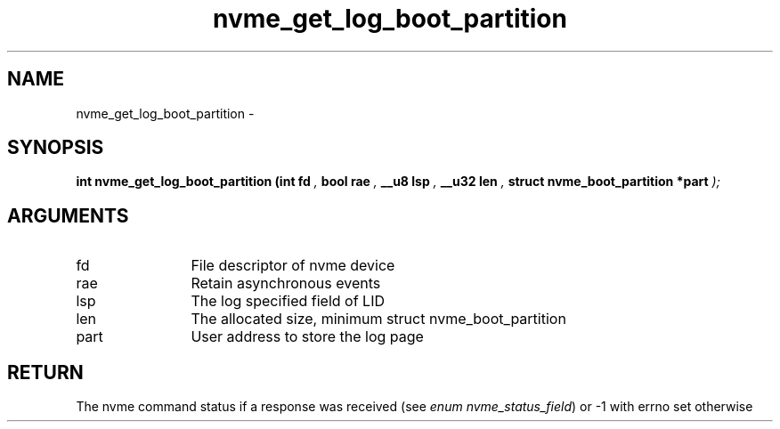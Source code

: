 .TH "nvme_get_log_boot_partition" 9 "nvme_get_log_boot_partition" "March 2022" "libnvme API manual" LINUX
.SH NAME
nvme_get_log_boot_partition \- 
.SH SYNOPSIS
.B "int" nvme_get_log_boot_partition
.BI "(int fd "  ","
.BI "bool rae "  ","
.BI "__u8 lsp "  ","
.BI "__u32 len "  ","
.BI "struct nvme_boot_partition *part "  ");"
.SH ARGUMENTS
.IP "fd" 12
File descriptor of nvme device
.IP "rae" 12
Retain asynchronous events
.IP "lsp" 12
The log specified field of LID
.IP "len" 12
The allocated size, minimum
struct nvme_boot_partition
.IP "part" 12
User address to store the log page
.SH "RETURN"
The nvme command status if a response was received (see
\fIenum nvme_status_field\fP) or -1 with errno set otherwise
